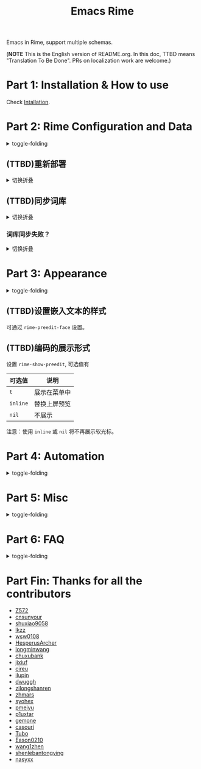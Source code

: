 #+TITLE: Emacs Rime

[[https://melpa.org/#/rime][file:https://melpa.org/packages/rime-badge.svg]] [[https://stable.melpa.org/#/rime][file:https://stable.melpa.org/packages/rime-badge.svg]]

[[file:https://i.imgur.com/jHpk7BT.gif]]

Emacs in Rime, support multiple schemas.

(*NOTE* This is the English version of README.org.
In this doc, TTBD means "Translation To Be Done".
PRs on localization work are welcome.)

* Part 1: Installation & How to use

  Check [[file:INSTALLATION_EN.org][Intallation]].
* Part 2: Rime Configuration and Data
#+html: <details>
#+html: <summary>toggle-folding</summary>
** Keybindings in Rime.

With following configuration, you can send a serials of keybindings to Rime.
Since you may want them to help you with cursor navigation, candidate pagination and selection.

Currently the keybinding with Control(C-), Meta(M-) and Shift(S-) is supported.

#+BEGIN_SRC emacs-lisp
  ;; defaults
  (setq rime-translate-keybindings
    '("C-f" "C-b" "C-n" "C-p" "C-g" "<left>" "<right>" "<up>" "<down>" "<prior>" "<next>" "<delete>"))
#+END_SRC

** (TTBD)指定 Rime 共享目录和用户目录

~rime-share-data-dir~ 是 Rime 安装后放置配置的目录，例如 Linux 上默认为 =/usr/share/rime-data= ，fcitx5-rime 则默认为 =~/.local/share/fcitx5/rime= ，通常使用默认值即可。
如果使用其它的位置，可以配置该值。

~rime-user-data-dir~ 为 emacs-rime 布署的位置，默认为 =~/.emacs.d/rime= ，如果需要其它位置，可以配置该值。

*不建议 ~emacs-rime~ 与 ~fcitx-rime~ 共用数据文件夹* 。
以地球拼音方案在 fcitx-rime 与 emacs-rime 中使用为例，若设置
#+BEGIN_SRC emacs-lisp
(setq rime-user-data-dir "~/.config/fcitx/rime/")
#+END_SRC
，则在 ~emacs-rime~ 初次部署后，将会生成新的 ~terra_pinyin.userdb/~ 文件夹，原有 ~fcitx-rime~ 使用记录将会被移动到 ~terra_pinyin.userdb.old/~ ，此时新的 ~terra_pinyin.userdb.txt~ 中词频为空。

** Shortcut to open Rime configuration file

Use ~rime-open-configuration~.

#+html: </details>
** (TTBD)重新部署
#+html: <details>
#+html: <summary>切换折叠</summary>

~emacs-rime~ 的配置文件更新之后，与 RIME 一样，都需要重新部署才可生效。

以添加 ~地球拼音（terra_pinyin）~ 为例。

找到 ~emacs-rime~ 配置所在路径，或使用 ~M-x rime-open-configuration~ 打开文件 ~default.custome.yaml~ ，在 ~patch:schema_list~ 中添加 ~- schema: terra_pinyin~ ，需要 ~M-x rime-deploy~ 重新部署才可启用地球拼音方案，重新部署成功后按 ~C-`~ 选择输入方案。

示例如下：
#+BEGIN_SRC yaml
patch:
  schema_list:
    - schema: luna_pinyin
    - schema: pinyin_simp
    - schema: terra_pinyin
  menu/page_size: 7 # 每页显示7个候选字词。
  switcher:
    hotkeys:
      - Control+grave # 激活RIME选单的快捷键，某些版本的RIME支持<F4>为快捷键，容易与其他软件冲突。
#+END_SRC

*** 重新部署后原有个人词库丢失？

这很可能是 ~emacs-rime~ 与 ~fcitx-rime~ 共用数据文件夹导致的。

如何找回：设置 ~emacs-rime~ 用户数据目录到其他文件夹，删除 ~terra_pinyin.userdb/~ 并将 ~terra_pinyin.userdb.old/~ 重命名为前者，再次同步或部署， ~terra_pinyin.userdb.txt~ 亦将恢复。

#+html: </details>
** (TTBD)同步词库
#+html: <details>
#+html: <summary>切换折叠</summary>

~M-x rime-sync~ 可对 RIME 输入方案和词库进行同步与备份，每次同步双向进行，词库生成的备份文件为 ~sync/ins_id/schema.userdb.txt~ ，其本身是文件夹 ~schema.userdb/~ 中词库与词频使用记录的纯文本形式，方便用户跨平台、多设备使用。

所谓双向同步，即当前设备中的词频或用户自造词（ ~schema.userdb/~ 中）与备份文件（ ~sync/ins_id/schema.userdb.txt~ 中）所记录的词库会被 RIME 合并，其 *并集* 将会继续记录在 ~schema.userdb/~ 中，同时生成一份新的备份文件，仍名为 ~sync/ins_id/schema.userdb.txt~ ，并（在不询问用户的情况下）将旧的覆盖。

上述路径中 ~sync~ 文件夹与配置文件 ~default.custom.yaml~ 在同一目录， ~ins_id~ 对应的是 ~installation.yaml~ 文件中 ~installation_id~ 的值，默认值为随机生成，可自定义为其他字符串。

以添加 ~地球拼音（terra_pinyin）~ 后同步为例。启用该方案后，在 RIME 数据目录下会产生名为 ~terra_pinyin.userdb~ 的文件夹，其中为使用频率与自造词的记录，不可随意修改。同步前先修改 ~installation.yaml~ 中内容为自定义的 ~installation_id: "hesperus"~ ，之后 ~M-x rime-sync~ ，将会在 ~sync/hesperus/~ 生成文件 ~terra_pinyin.userdb.txt~ （词库）与 ~terra_pinyin.schema.yaml~ （输入方案）。

若在其他设备或系统中有个人积累的词库，想继续使用。则先在旧系统中进行同步，将生成的 ~terra_pinyin.userdb.txt~ 复制到当前系统的 ~sync/hesperus/~ 下，再进行同步或部署，此时旧系统中备份的词库将会被合并到当前系统的 ~terra_pinyin.userdb/~ ，新的并集也将会被同时导出，并覆盖 ~terra_pinyin.userdb.txt~ 。

#+html: </details>
*** 词库同步失败？
#+html: <details>
#+html: <summary>切换折叠</summary>

（以地球拼音方案使用为例。）

*建议将不同设备或系统中的 ~installation_id~ 设为同一值* 。若其不同，则可能同步失败，即从旧系统同步并复制的 ~terra_pinyin.userdb.txt~ 中的词频记录不会被纳入到当前的 ~terra_pinyin.userdb/~ 。
此时该文件中词频不为空，但其中 ~user_id~ 等不同，修改此值后再次同步仍可能不生效。
#+html: </details>
#+html: </details>
* Part 3: Appearance
#+html: <details>
#+html: <summary>toggle-folding</summary>
** Candidate menu style

Set via ~rime-show-candidate~.

| Value      | description                                                                 |
|------------+-----------------------------------------------------------------------------|
| ~nil~        | don't show candidate at all.                                                |
| ~minibuffer~ | Display in minibuffer.                                                      |
| ~message~    | Display with ~message~ function, useful when you use minibuffer as mode-line. |
| ~popup~      | Use popup.                                                                  |
| ~posframe~   | Use posfarme, will fallback to popup in TUI                                 |
| ~sidewindow~ | Use sidewindow.

** (TTBD)候选样式

| Face                    | 说明                               |
|-------------------------+------------------------------------|
| ~rime-default-face~       | 默认的前景色和背景色（仅 posframe） |
| ~rime-code-face~          | 编码的颜色                         |
| ~rime-candidate-num-face~ | 候选序号颜色                       |
| ~rime-comment-face~       | 编码提示颜色                       |

** (TTBD)posframe/popup/sidewindow 候选版式

设置 ~rime-posframe-style~ ， ~rime-popup-style~ 或者 ~rime-sidewindow-style~ 可选值有

| 可选值     | 说明       |
|------------+------------|
| ~simple~     | 单行       |
| ~horizontal~ | 水平，默认 |
| ~vertical~   | 垂直       |

** (TTBD)posframe 的其它属性

设置 ~rime-posframe-properties~, 其中颜色的设置使用 ~rime-default-face~.

#+begin_src emacs-lisp
  (setq rime-posframe-properties
   (list :font "sarasa ui sc"
         :internal-border-width 10))
#+end_src

支持的内容参照 [[https://github.com/tumashu/posframe/blob/master/posframe.el#L212][posframe]] 。

** (TTBD)sidewindow 的其它屬性

设置 ~rime-sidewindow-style~ ，可选值有 ~top~, ~bottom~, ~left~, ~right~ ，分别指 sidewindow 出现的位置位于上下左右。

设置 ~rime-sidewindow-keep-window~ ，为 ~t~ 时可保持 sidewindow 为开启状态。

** The lighter

You can get a lighter via ~(rime-lighter)~, which returns you a colored ~ㄓ~.
Put it in modeline or anywhere you want.

You can customize with ~rime-title~, ~rime-indicator-face~ and ~rime-indicator-dim-face~.

** The soft cursor

Default to ~|~ , you can customize it with

#+BEGIN_SRC emacs-lisp
  (setq rime-cursor "˰")
#+END_SRC

#+html: </details>
** (TTBD)设置嵌入文本的样式

可通过 ~rime-preedit-face~ 设置。

** (TTBD)编码的展示形式

设置 ~rime-show-preedit~, 可选值有
| 可选值 | 说明         |
|--------+--------------|
| ~t~      | 展示在菜单中 |
| ~inline~ | 替换上屏预览 |
| ~nil~    | 不展示       |

注意：使用 ~inline~ 或 ~nil~ 将不再展示软光标。

#+html: </details>
* Part 4: Automation
#+html: <details>
#+html: <summary>toggle-folding</summary>
** Temporarily ascii mode

If you want specific a list of rules to automatically enable ascii mode, you can customize ~rime-disable-predicates~.

Following is a example to use ascii mode in ~evil-normal-state~ or when cursor is after alphabet character or when cursor is in code.

#+BEGIN_SRC emacs-lisp
  (setq rime-disable-predicates
        '(rime-predicate-evil-mode-p
          rime-predicate-after-alphabet-char-p
          rime-predicate-prog-in-code-p))
#+END_SRC

*** Built-in Predicate Functions

- ~rime-predicate-after-alphabet-char-p~

  After an alphabet character (must beginning with letter [a-zA-Z]).

- ~rime-predicate-after-ascii-char-p~

  After any alphabet character.

- ~rime-predicate-prog-in-code-p~

  On ~prog-mode~ and ~conf-mode~, not in comments and quotes.

- ~rime-predicate-in-code-string-p~

  In the code string(not comment string).

- ~rime-predicate-evil-mode-p~

  In the non-editing state of ~evil-mode~.

- ~rime-predicate-ace-window-p~

  If the ~ace-window-mode~ is activated.

- ~rime-predicate-hydra-p~

  If a ~hydra~ keymap is activated.

- ~rime-predicate-current-input-punctuation-p~

  When entering punctuation.

- ~rime-predicate-punctuation-after-space-cc-p~

  When entering punctuation after a Chinese character appended with whitespaces.

- ~rime-predicate-punctuation-after-ascii-p~

  When entering punctuation after an ascii character.

- ~rime-predicate-punctuation-line-begin-p~

  When entering punctuation at the beginning of the line.

- ~rime-predicate-space-after-ascii-p~

  After an ascii character appended with whitespaces.

- ~rime-predicate-space-after-cc-p~

  After a Chinese character appended with whitespaces.

- ~rime-predicate-current-uppercase-letter-p~

  When entering a uppercase letter.

- ~rime-predicate-tex-math-or-command-p~

  When inside a (La)TeX math environment or entering a (La)TeX command.

*** (TTBD)可提示临时英文状态的提示符

使用函数 ~(rime-lighter)~ 返回一个用于展示的 ~ㄓ~ 符号。
可以通过 ~rime-indicator-face~ 和 ~rime-indicator-dim-face~ 设置样式。

如下设置可替换输入法的符号，使其用颜色提示当前的临时英文状态。

#+begin_src emacs-lisp
  ;;; 具体参考 mode-line-mule-info 默认值，其中可能有其它有用信息
  (setq mode-line-mule-info '((:eval (rime-lighter))))
#+end_src

*** (TTBD)基于 Rime inline ascii 模式的临时英文

设置 ~rime-inline-predicates~ ，结构与 ~rime-disable-predicates~ 相同，具有较低优先级。

这个功能主要用来实现输入带空格的临时英文的场景。

由于当前实现限制，如果 Rime 配置中没有使用默认的 ~Shift_L~ 切换 inline ascii 模式，需要在 emacs-rime 中指定。
两边配置相同才能正常激活。

#+begin_src emacs-lisp
  ;;; support shift-l, shift-r, control-l, control-r
  (setq rime-inline-ascii-trigger 'shift-l)
#+end_src

在有编码的状态下使用 ~rime-inline-ascii~ 命令可以切换状态。

#+begin_src emacs-lisp
  (define-key rime-active-mode-map (kbd "M-j") 'rime-inline-ascii)
#+end_src

*** (TTBD)临时英文中阻止标点直接上屏
#+begin_src emacs-lisp
  (setq rime-inline-ascii-holder ?x)      ; Any single character that not trigger auto commit
#+end_src

*** Force enable

If one of ~rime-disable-predicates~ returns t, you can still force enable the input method with ~rime-force-enable~.
The effect will only last for one input behavior.

You probably want to give this command a keybinding.

** Commit the 1st item automatically when toggle input method

Give =rime-commit1-and-toggle-input-method= a keybinding to replace what =toggle-input-method= does.

** Commit the 1st item automatically when switch to evil-normal-state

Give ~rime-commit1-and-toggle-input-method~ a rebind in ~rime-active-mode-map~ on =<escape>= , example configuration:
#+BEGIN_SRC elisp
(define-key rime-active-mode-map (kbd "<escape>") 'rime-commit1-and-evil-normal)
#+END_SRC

** (TTBD)在 minibuffer 使用后自动关闭输入法

默认行为为自动关闭，设置 ~rime-deactivate-when-exit-minibuffer~ 为 nil 取消该行为。

** How to integrate this with <code>evil-escape</code>?

*The following code may have performance issue*

Add the following code snippet in your configuration files, then you can use [[https://github.com/syl20bnr/evil-escape][evil-escape]]
to return to normal state when having nothing in editing(no preedit overlay).
#+BEGIN_SRC emacs-lisp
  (defun rime-evil-escape-advice (orig-fun key)
    "advice for `rime-input-method' to make it work together with `evil-escape'.
          Mainly modified from `evil-escape-pre-command-hook'"
    (if rime--preedit-overlay
        ;; if `rime--preedit-overlay' is non-nil, then we are editing something, do not abort
        (apply orig-fun (list key))
      (when (featurep 'evil-escape)
        (let (
              (fkey (elt evil-escape-key-sequence 0))
              (skey (elt evil-escape-key-sequence 1))
              )
          (if (or (char-equal key fkey)
                  (and evil-escape-unordered-key-sequence
                       (char-equal key skey)))
              (let ((evt (read-event nil nil evil-escape-delay)))
                (cond
                 ((and (characterp evt)
                       (or (and (char-equal key fkey) (char-equal evt skey))
                           (and evil-escape-unordered-key-sequence
                                (char-equal key skey) (char-equal evt fkey))))
                  (evil-repeat-stop)
                  (evil-normal-state))
                 ((null evt) (apply orig-fun (list key)))
                 (t
                  (apply orig-fun (list key))
                  (if (numberp evt)
                      (apply orig-fun (list evt))
                    (setq unread-command-events (append unread-command-events (list evt))))))
                )
            (apply orig-fun (list key)))))))


  (advice-add 'rime-input-method :around #'rime-evil-escape-advice)
#+END_SRC
#+html: </details>
* Part 5: Misc
#+html: <details>
#+html: <summary>toggle-folding</summary>
** Open Rime menu

Assuming you use ~C-~~ for the menu.

#+begin_src yaml
  switcher:
    caption: 〔方案選單〕
    hotkeys:
      - Control+grave
#+end_src

You can bind this key to ~rime-mode-map~ with command ~rime-send-keybinding~.

#+begin_src emacs-lisp
  (use-package
    ...

    :bind
    (:map rime-mode-map
          ("C-`" . 'rime-send-keybinding))
    ...
    )
#+end_src

#+html: </details>
* Part 6: FAQ

#+html: <details>
#+html: <summary>toggle-folding</summary>
** Use in isearch

emacs-rime won't work properly in isearch.
Use [[https://github.com/zk-phi/phi-search][phi-search]] instead.

** The last item of the candidate box is not displayed?

Few users occasionally have a issue that the last candidate word is not displayed.
It can be determined that this is related to `posframe`, but the reason has not
been found. A temporary solution is to append a full-width whitespace to the end of
the candidate list.
#+BEGIN_SRC emacs-lisp
(defun +rime--posframe-display-content-a (args)
  "Append a full-width whitespace to the input string.
This can temporarily solve the problem of `posframe` occasionally
\"eating\" words."
  (cl-destructuring-bind (content) args
    (let ((newresult (if (string-blank-p content)
                         content
                       (concat content "　"))))
      (list newresult))))

(if (fboundp 'rime--posframe-display-content)
    (advice-add 'rime--posframe-display-content
                :filter-args
                #'+rime--posframe-display-content-a)
  (error "Function `rime--posframe-display-content' is not available."))
#+END_SRC


** Want a pure emacs input method without <code>librime</code>?

Maybe, you need [[https://github.com/tumashu/pyim][pyim]].

#+html: </details>


#+html: </details>

* Part Fin: Thanks for all the contributors

- [[https://github.com/Z572][Z572]]
- [[https://github.com/cnsunyour][cnsunyour]]
- [[https://github.com/shuxiao9058][shuxiao9058]]
- [[https://github.com/lkzz][lkzz]]
- [[https://github.com/wsw0108][wsw0108]]
- [[https://github.com/HesperusArcher][HesperusArcher]]
- [[https://github.com/longminwang][longminwang]]
- [[https://github.com/chuxubank][chuxubank]]
- [[https://github.com/jixiuf][jixiuf]]
- [[https://github.com/cireu][cireu]]
- [[https://github.com/ilupin][ilupin]]
- [[https://github.com/dwuggh][dwuggh]]
- [[https://github.com/zilongshanren][zilongshanren]]
- [[https://github.com/zhmars][zhmars]]
- [[https://github.com/syohex][syohex]]
- [[https://github.com/pmeiyu][pmeiyu]]
- [[https://github.com/p1uxtar][p1uxtar]]
- [[https://github.com/gemone][gemone]]
- [[https://github.com/casouri][casouri]]
- [[https://github.com/Tubo][Tubo]]
- [[https://github.com/Eason0210][Eason0210]]
- [[https://github.com/wang1zhen][wang1zhen]]
- [[https://github.com/shenlebantongying][shenlebantongying]]
- [[https://github.com/nasyxx][nasyxx]]
